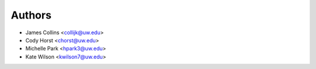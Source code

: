 Authors
=======

- James Collins <collijk@uw.edu>
- Cody Horst <chorst@uw.edu>
- Michelle Park <hpark3@uw.edu>
- Kate Wilson <kwilson7@uw.edu>

